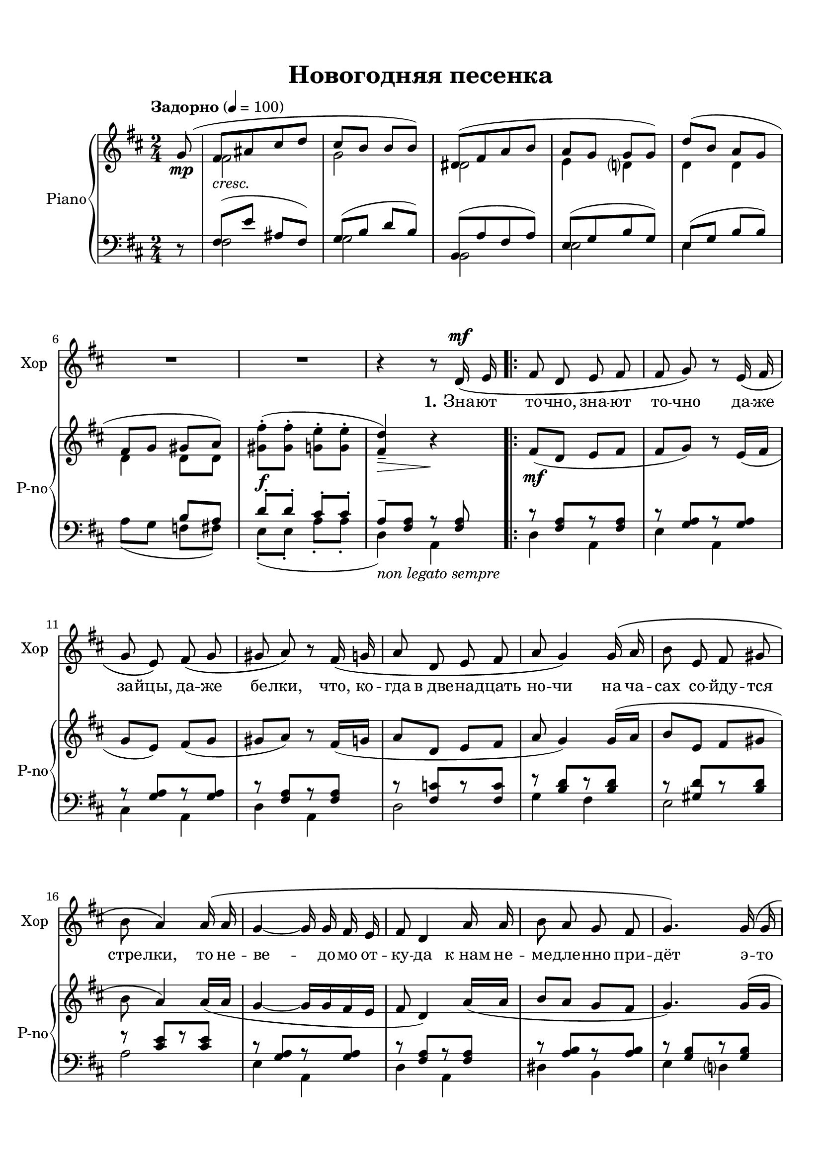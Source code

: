 \version "2.18.2"

% закомментируйте строку ниже, чтобы получался pdf с навигацией
#(ly:set-option 'point-and-click #f)
#(ly:set-option 'midi-extension "mid")
#(set-default-paper-size "a4")
%#(set-global-staff-size 18)

\header {
  tagline = ##f
}

  \paper {
    top-margin = 15
    left-margin = 15
    right-margin = 10
    bottom-margin = 15
 %   ragged-bottom = ##f
 %   ragged-last-bottom = ##f
    indent = 10
  }

global = {
  \key c \major
  \time 2/4
  \numericTimeSignature
  \autoBeamOff
  \set Score.skipBars = ##t
}

%make visible number of every 2-nd bar
secondbar = {
  \override Score.BarNumber.break-visibility = #end-of-line-invisible
  \set Score.barNumberVisibility = #(every-nth-bar-number-visible 2)
}

%use this as temporary line break
abr = { \break }

% uncommend next line when finished
%abr = {}

%once hide accidental (runaround for cadenza
nat = { \once \hide Accidental }

tmtwo = \set Timing.measurePosition = #(ly:make-moment -1/8)
tmtwo = \partial 8

choir = \relative c' {
  \global
  \dynamicUp
  \partial 8 R8
  R2*7
  r4 r8 c16\(\mf d |
  \repeat volta 2 {
    e8 c d e |
    e f\) r d16\( e |
    f8 d\) e\( f |
    fis g\) r e16 \( f |
    g8 c, d e |
    g f4\) f16\( g |
    a8 d, e fis |
    a8 g4\) g16\( g |
    f4~ f16 f e d |
    e8 c4 g'16 g |
    a8 g f e |
    f4.\) f16\( f |
    fis8 dis b' a |
    a g\) r g16\(\< g |
    fis8 d e--\f fis-- |
    g4.\)--\fermata \breathe
    g8\(\fermata |
    f g g g |
    e g g\) g\( |
    fis g f g |
    e g g\) g\( |
    a g a g |
    a g g\) g\( |
    a g f g |
    f4.\) a8\( |
    b b c b |
    b a a\) a\( |
    g g a g |
    g f f\) f\( |
  } \alternative {
   {
    c' a g f |
    e d cis\) d\( |
    g g g g |
    c,4\) r8 c16\( d |
  }
  {
    c'8 a g f |
    e d cis\) d\( |
    g4 g\) |
    a\( b | } }
    c2~ |
    c~ |
    c\)\fermata |
    R2*4
    \bar "|."
%  }
%  }
}


lyricscommon = \lyricmode {
 \set stanza = "1." Зна -- ют \repeat volta 2 {
   то -- чно, зна -- ют то -- чно
 да -- же за -- йцы, да -- же бе -- лки,
 что, ко -- гда в_две -- на -- дцать но -- чи
 на ча -- сах со -- йду -- тся стре -- лки,
 то не -- ве -- до -- мо от -- ку -- да
 к_нам не -- ме -- дле -- нно при -- дёт
 э -- то ска -- зо -- чно -- е чу -- до
 под на -- зва -- ньем Но -- вый Год!
 \set stanza = "Припев." Он па -- хнет ма -- нда -- ри -- на -- ми,
 а та -- кже шо -- ко -- лад -- ка -- ми,
 мо -- ро -- зной ко -- лкой ё -- ло -- чкой,
 до -- ма -- шним пи -- ро -- гом.
 Му -- льтфи -- льма -- ми лю -- би -- мы -- ми,
 по -- да -- рка -- ми при -- я -- тны -- ми,
 ка -- } 
 \alternative { 
   { ни -- ку -- ла -- ми дли -- нны -- ми
 и сча -- стьем и те -- плом!
 \set stanza = "2." Со -- ве_-
   }
   {
     ни -- ку -- ла -- ми дли -- нны -- ми и сча -- стьем и те -- плом! __
   }
 }
}




right = \relative c' {
  \global
  \oneVoice
  \tempo "Задорно" 4=100
  \autoBeamOn
  \partial 8 << { f8\mp( |
              e[_\markup\italic"cresc." gis b c] |
  b a a a ) |
  cis,([ e g a] |
  g f f f) |
  c'( a g f | \abr
  
  e f fis g) | } \\
  {
    s8 |
    e2 |
    f |
    cis |
    d4 c |
    c c |
    c c8 c |
  } >>
  
  <fis e'>-.(\f q-. <f d'>-. q-. |
  <e c'>4--)\> r\! | 
  \repeat volta 2 {
    e8(\mf c d e |
    e f) r d16( e | \abr
    f8 d) e( f |
    fis g) r e16( f |
    g8 c, d e |
    g f4) f16( g |
    a8 d, e fis | \abr
    
    a8 g4) g16( g |
    f4~ f16 f e d |
    e8 c4) g'16( g |
    a8 g f e |
    f4.) f16( f | \abr
    
    fis8 dis b' a |
    a g) r << { g16(\< g fis8 d e--\f fis--  g4.--)\fermata } \\
              { s8	 r4 c, d4 s8 } >> \breathe g8\fermata-.( 
    f-. g-. g-. g-. | \abr
    e-. g-. g-.) g-.( |
    fis-. g-. f-. g-. |
    e-. g-. g-.) g-.( |
    a-. g-. a-. g-. a-. g-. g-.) g-.( | \abr
    a-. g-. f-. g-. |
    f4.) a8( |
    b b c b |
    b a a) a( |
    g g a g | \abr
    g f f) f( |
  }
  \alternative 
  {
 {
    c'[ a g f] |
    e[ d cis) d(] |
    g[ g g g] |
    c,4) r8 cis16( d \abr
  } {
  c'8 a g f |
  e d cis) d( |
  g4 g) |
  << { a( b | c2~ \abr | c)} \\ {s4 r8 f, | r e4 e8 \abr | r e4 e8 } >>
  << { \oneVoice <fis e'>8\f(-. q-. <f d'>-. q-. |
  \voiceOne c'2--) \oneVoice <fis, e'>8-.( q-. <f d'>-. q-. \voiceOne c'2~-. c4) r } \\
  { s2 r8 <e, g>[ r q] s2 r8 e[ r e] e4 r  } >>
  \bar "|."
  }
  }
}

left = \relative c {
  \global
  r8
   <<
     {
      e8( d' gis, e) |
      f( a c a) |
      a,([ g' e g]) |
      d([ f a f]) |
      d( f a a) |
      s4 a8 g |
      c-. c-. b-. b-. |
      g-- <e g> r q
     }
     \\
     {
       e2 |
       f |
       a, |
       d |
       d4 s |
       g8( f es e) |
       d-.( d-. g-. g-. |
       c,4-\markup\italic"non legato sempre") g
     }
   >>
   \repeat volta 2 {
     <<
       {
         r8 <e' g>[ r q] |
         r <f g>[ r q] |
         r <f g>[ r q] |
         r <e g>[ r q] |
         r <e bes'>[ r q] |
         r <a c>[ r q] |
         r <fis c'>[ r <a c>] |
         r <b d>[ r q] |
         r <f g>[ r q] |
         r <e g>[ r q] |
         r <g a>[ r q] |
         r <f a>[ r q] |
         r <fis a>[ r q] |
         g8 b4 <g b>8 |
         r <fis a c> r q |
         b4 s
       }
       \\
       {
         c,4 g |
         d' g, |
         b g |
         c g |
         c2 |
         f4 e |
         d2 |
         g |
         d4 g, |
         c g |
         cis a |
         d c |
         b dis |
         e2 |
         d |
         g4\fermata g, |
       }
     >>
     \autoBeamOn
     d'8-. <f g>-. g,-. <f' g>-. |
     c-. <e g>-. g,-. <e' g>-. |
     d-. <f g>-. g,-. <f' g>-. |
     c-. <e g>-. g,-. <e' g>-. |
     cis-. <g' a>-. a,-. <g' a>-. |
     cis,-. <g' a>-. a,-. <g' a>-. |
     cis,-> <g' a>-. a,-. <g' a>-. |
     d-. <f a>-. a,-. <f' a>-. |
     <<
       {
         r8 <gis d'>4 q8 |
         r8 <a c>4 q8 |
         r <g a>4 q8 |
         r <f a>4 q8 |
       }
       \\
       {
         e2 |
         f |
         cis |
         d |
       }
     >>
   }
   \alternative { {
     << { r8 <a' c>4 q8 |} \\ { f2 | } >>
     <d f a>2 |
     <g, d' f> |
     <c e>8 <e g> g, <e' g> |
   }
   {
   <<
     {
       r8 <a c>4 q8 |
       r <f a c>4 q8 |
       r <g c>4 q8 |
       r q4 <g b>8 |
       r <e g>4 q8 |
       r <e g c>4 q8 |
       r <a c>8[ r <b d>] |
       r <e, g c>8[ r q] |
       r <a c>[ r <b d>] |
       r <e, g c>[ r q] |
       c'4 r
     }
     \\
     {
       d,2 |
       b |
       e |
       es4 d |
       c s |
       c2 |
       d4 g |
       c,2 |
       d4 g |
       c,2 |
       <c e g>4 s
     }
   >> }
   }
}

pianoPart = \new PianoStaff \with {
  instrumentName = "Piano"
  shortInstrumentName = "P-no"
  midiInstrument = "acoustic grand"
} <<
  \new Staff = "right" \right
  \new Staff = "left" { \clef bass \left }
>>


\bookpart {
  \header {
    title = "Новогодняя песенка"

  }
  \score {
    \transpose c d
    <<
      
      \new ChoirStaff = "upstaff" \with {
        midiInstrument = "voice oohs"
        instrumentName = "Хор" 
        shortInstrumentName = "Хор"
      } <<
      \new Voice = "choir" { \oneVoice \choir }  
      >>
      \new Lyrics \lyricsto "choir" \lyricscommon
      
      % alternative lyrics above up staff
      %\new Lyrics \with {alignAboveContext = "upstaff"} \lyricsto "soprano" \lyricst

      \pianoPart
    >>
    


    \layout { 
      \context {
      \Staff \RemoveEmptyStaves
      \override VerticalAxisGroup.remove-first = ##t
      \accidentalStyle piano-cautionary
      }
    }
  }
  
      \markup {
  \fill-line {
    \column {
      \line { \column { 1. }
              \column { \line { Знают точно, знают точно }
          \line { Даже зайцы, даже белки, }
          \line { Что, когда в двенадцать ночи }
          \line { На часах сойдутся стрелки, }
          \line { То неведомо откуда }
          \line { К нам немедленно придёт }
          \line { Это сказочное чудо }
          \line { Под названьем Новый Год! } } }
      \line { 
        \vspace #2
        \column \italic { Припев: } 
        \column {
          \line { Он пахнет мандаринами, }
          \line { А также шоколадками, }
          \line { Морозной колкой ёлочкой, }
          \line { Домашним пирогом. }
          \line { Мультфильмами любимыми, }
          \line { Подарками приятными, }
          \line { Каникулами длинными }
          \line { И счастьем и теплом! }
        }
      }
    }
    \hspace #2

    \column {
      \line { \column { 2. } 
              \column { \line { Совершенно несомненно: }
      \line { Этот праздник самый главный,}
      \line { Праздник, скажем откровенно, }
      \line { Самый лучший, самый славный, }
      \line { И его без промедленья }
      \line { Нам сегодня принесёт }
      \line { Это дивное мгновенье }
      \line { Под названьем Новый Год! } } }
      \vspace #1
      \line \italic { Припев. }
    }
    \hspace #2
  }
}
}


\bookpart {
   
    \score {
      \unfoldRepeats
    
     \transpose c d
      <<
      
      \new ChoirStaff = "upstaff" \with {
        midiInstrument = "voice oohs"
        instrumentName = "Хор" 
        shortInstrumentName = "Х"
      } <<
      \new Voice = "choir" { \oneVoice \choir }  
      >>
      \new Lyrics \lyricsto "choir" \lyricscommon
      
      % alternative lyrics above up staff
      %\new Lyrics \with {alignAboveContext = "upstaff"} \lyricsto "soprano" \lyricst

      \pianoPart
    >>
    %  }  % transposeµ

    \midi {
      \tempo 4=100
    }
  }
}



